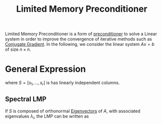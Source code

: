 :PROPERTIES:
:ID:       eb8d01db-89c7-4215-b968-aabf868a00d8
:ROAM_ALIASES: "Balancing Preconditioner" LMP
:END:
#+title: Limited Memory Preconditioner
#+filetags: :LinearAlgebra:
#+startup: latexpreview

Limited Memory Preconditioner is a form of [[id:a5dab6d7-fca6-418a-916a-2812720fb876][preconditioner]] to solve a
Linear system in order to improve the convergence of iterative methods
such as [[id:c1c24a72-cdd2-4f19-a0f1-a4a2cb3d9258][Conjugate Gradient]].
In the following, we consider the linear system $Ax = b$ of size $n \times n$.
* General Expression
  \begin{equation}
P_S(A) = \left(I_n - S(S^TAS)^{-1}S^TA\right)\left(I_n - AS(S^TAS)^{-1}S^T\right) + S(S^TAS)^{-1}S^T
  \end{equation}
where $S = [s_1, \dots, s_r]$ is has linearly independent columns.
** Spectral LMP
   If $S$ is composed of orthonormal [[id:bc5efd27-c136-4dc2-a014-bbe643ea1073][Eigenvectors]] of $A$, with
   associated eigenvalues $\lambda_i$, the LMP can be written as
   \begin{align}
P_r &= I_n - \sum_{i=1}^r (1 - \lambda_i^{-1})s_is_i^T \\
&= I_n - S(I_r - \Lambda^{-1})S^T
   \end{align}
